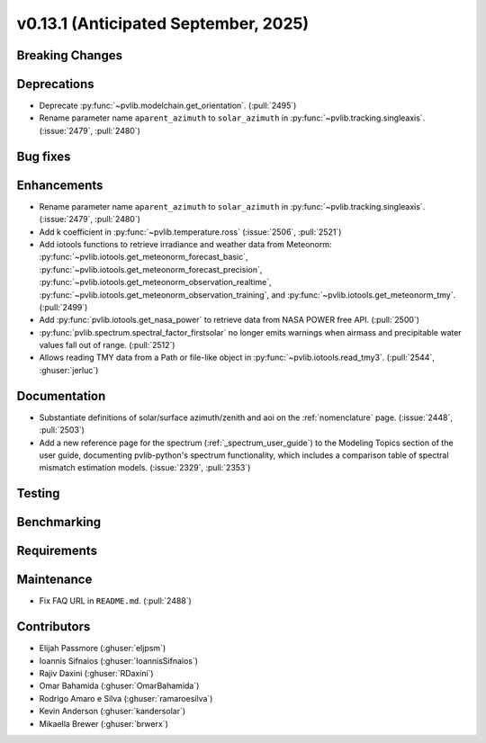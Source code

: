 .. _whatsnew_0_13_1:


v0.13.1 (Anticipated September, 2025)
-------------------------------------

Breaking Changes
~~~~~~~~~~~~~~~~


Deprecations
~~~~~~~~~~~~
* Deprecate :py:func:`~pvlib.modelchain.get_orientation`. (:pull:`2495`)
* Rename parameter name ``aparent_azimuth`` to ``solar_azimuth`` in :py:func:`~pvlib.tracking.singleaxis`.
  (:issue:`2479`, :pull:`2480`)

Bug fixes
~~~~~~~~~


Enhancements
~~~~~~~~~~~~
* Rename parameter name ``aparent_azimuth`` to ``solar_azimuth`` in :py:func:`~pvlib.tracking.singleaxis`.
  (:issue:`2479`, :pull:`2480`)
* Add k coefficient in :py:func:`~pvlib.temperature.ross`
  (:issue:`2506`, :pull:`2521`)
* Add iotools functions to retrieve irradiance and weather data from Meteonorm:
  :py:func:`~pvlib.iotools.get_meteonorm_forecast_basic`, :py:func:`~pvlib.iotools.get_meteonorm_forecast_precision`,
  :py:func:`~pvlib.iotools.get_meteonorm_observation_realtime`, :py:func:`~pvlib.iotools.get_meteonorm_observation_training`,
  and :py:func:`~pvlib.iotools.get_meteonorm_tmy`.
  (:pull:`2499`)
* Add :py:func:`pvlib.iotools.get_nasa_power` to retrieve data from NASA POWER free API.
  (:pull:`2500`)
* :py:func:`pvlib.spectrum.spectral_factor_firstsolar` no longer emits warnings
  when airmass and precipitable water values fall out of range. (:pull:`2512`)
* Allows reading TMY data from a Path or file-like object in :py:func:`~pvlib.iotools.read_tmy3`.
  (:pull:`2544`, :ghuser:`jerluc`)

Documentation
~~~~~~~~~~~~~
* Substantiate definitions of solar/surface azimuth/zenith and aoi on the
  :ref:`nomenclature` page. (:issue:`2448`, :pull:`2503`)
* Add a new reference page for the spectrum (:ref:`_spectrum_user_guide`) to the
  Modeling Topics section of the user guide, documenting pvlib-python's spectrum
  functionality, which includes a comparison table of spectral mismatch estimation
  models. (:issue:`2329`, :pull:`2353`)


Testing
~~~~~~~


Benchmarking
~~~~~~~~~~~~


Requirements
~~~~~~~~~~~~


Maintenance
~~~~~~~~~~~
* Fix FAQ URL in ``README.md``. (:pull:`2488`)


Contributors
~~~~~~~~~~~~
* Elijah Passmore (:ghuser:`eljpsm`)
* Ioannis Sifnaios (:ghuser:`IoannisSifnaios`)
* Rajiv Daxini (:ghuser:`RDaxini`)
* Omar Bahamida (:ghuser:`OmarBahamida`)
* Rodrigo Amaro e Silva (:ghuser:`ramaroesilva`)
* Kevin Anderson (:ghuser:`kandersolar`)
* Mikaella Brewer (:ghuser:`brwerx`)
